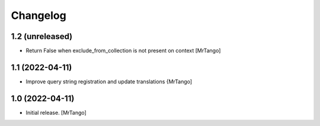 Changelog
=========


1.2 (unreleased)
----------------

- Return False when exclude_from_collection is not present on context
  [MrTango]


1.1 (2022-04-11)
----------------

- Improve query string registration and update translations
  {MrTango]


1.0 (2022-04-11)
----------------

- Initial release.
  [MrTango]
